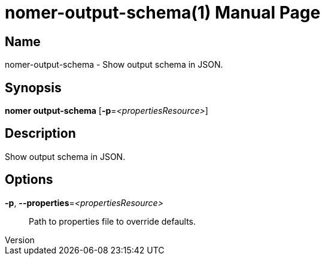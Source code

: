 // tag::picocli-generated-full-manpage[]
// tag::picocli-generated-man-section-header[]
:doctype: manpage
:revnumber: 
:manmanual: Nomer Manual
:mansource: 
:man-linkstyle: pass:[blue R < >]
= nomer-output-schema(1)

// end::picocli-generated-man-section-header[]

// tag::picocli-generated-man-section-name[]
== Name

nomer-output-schema - Show output schema in JSON.

// end::picocli-generated-man-section-name[]

// tag::picocli-generated-man-section-synopsis[]
== Synopsis

*nomer output-schema* [*-p*=_<propertiesResource>_]

// end::picocli-generated-man-section-synopsis[]

// tag::picocli-generated-man-section-description[]
== Description

Show output schema in JSON.

// end::picocli-generated-man-section-description[]

// tag::picocli-generated-man-section-options[]
== Options

*-p*, *--properties*=_<propertiesResource>_::
  Path to properties file to override defaults.

// end::picocli-generated-man-section-options[]

// tag::picocli-generated-man-section-arguments[]
// end::picocli-generated-man-section-arguments[]

// tag::picocli-generated-man-section-commands[]
// end::picocli-generated-man-section-commands[]

// tag::picocli-generated-man-section-exit-status[]
// end::picocli-generated-man-section-exit-status[]

// tag::picocli-generated-man-section-footer[]
// end::picocli-generated-man-section-footer[]

// end::picocli-generated-full-manpage[]

